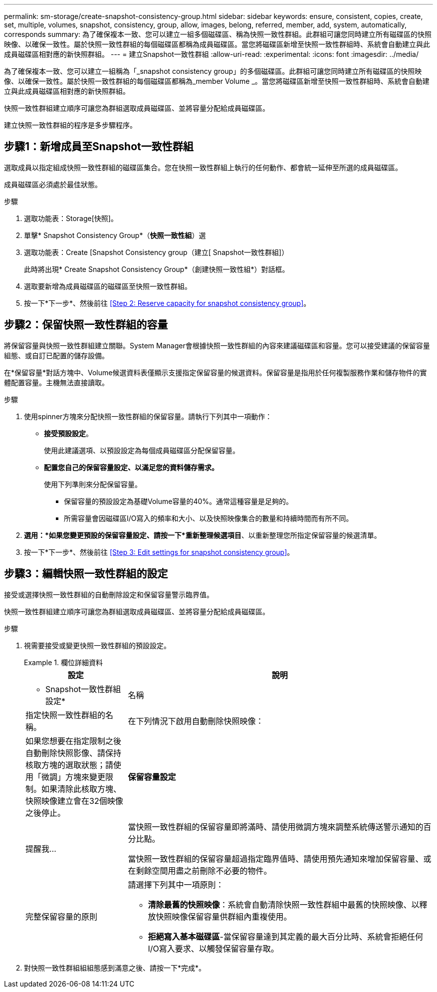 ---
permalink: sm-storage/create-snapshot-consistency-group.html 
sidebar: sidebar 
keywords: ensure, consistent, copies, create, set, multiple, volumes, snapshot, consistency, group, allow, images, belong, referred, member, add, system, automatically, corresponds 
summary: 為了確保複本一致、您可以建立一組多個磁碟區、稱為快照一致性群組。此群組可讓您同時建立所有磁碟區的快照映像、以確保一致性。屬於快照一致性群組的每個磁碟區都稱為成員磁碟區。當您將磁碟區新增至快照一致性群組時、系統會自動建立與此成員磁碟區相對應的新快照群組。 
---
= 建立Snapshot一致性群組
:allow-uri-read: 
:experimental: 
:icons: font
:imagesdir: ../media/


[role="lead"]
為了確保複本一致、您可以建立一組稱為「_snapshot consistency group」的多個磁碟區。此群組可讓您同時建立所有磁碟區的快照映像、以確保一致性。屬於快照一致性群組的每個磁碟區都稱為_member Volume _。當您將磁碟區新增至快照一致性群組時、系統會自動建立與此成員磁碟區相對應的新快照群組。

快照一致性群組建立順序可讓您為群組選取成員磁碟區、並將容量分配給成員磁碟區。

建立快照一致性群組的程序是多步驟程序。



== 步驟1：新增成員至Snapshot一致性群組

選取成員以指定組成快照一致性群組的磁碟區集合。您在快照一致性群組上執行的任何動作、都會統一延伸至所選的成員磁碟區。

成員磁碟區必須處於最佳狀態。

.步驟
. 選取功能表：Storage[快照]。
. 單擊* Snapshot Consistency Group*（*快照一致性組*）選
. 選取功能表：Create [Snapshot Consistency group（建立[ Snapshot一致性群組]）
+
此時將出現* Create Snapshot Consistency Group*（創建快照一致性組*）對話框。

. 選取要新增為成員磁碟區的磁碟區至快照一致性群組。
. 按一下*下一步*、然後前往 <<Step 2: Reserve capacity for snapshot consistency group>>。




== 步驟2：保留快照一致性群組的容量

將保留容量與快照一致性群組建立關聯。System Manager會根據快照一致性群組的內容來建議磁碟區和容量。您可以接受建議的保留容量組態、或自訂已配置的儲存設備。

在*保留容量*對話方塊中、Volume候選資料表僅顯示支援指定保留容量的候選資料。保留容量是指用於任何複製服務作業和儲存物件的實體配置容量。主機無法直接讀取。

.步驟
. 使用spinner方塊來分配快照一致性群組的保留容量。請執行下列其中一項動作：
+
** *接受預設設定*。
+
使用此建議選項、以預設設定為每個成員磁碟區分配保留容量。

** *配置您自己的保留容量設定、以滿足您的資料儲存需求。*
+
使用下列準則來分配保留容量。

+
*** 保留容量的預設設定為基礎Volume容量的40%。通常這種容量是足夠的。
*** 所需容量會因磁碟區I/O寫入的頻率和大小、以及快照映像集合的數量和持續時間而有所不同。




. *選用：*如果您變更預設的保留容量設定、請按一下*重新整理候選項目*、以重新整理您所指定保留容量的候選清單。
. 按一下*下一步*、然後前往 <<Step 3: Edit settings for snapshot consistency group>>。




== 步驟3：編輯快照一致性群組的設定

接受或選擇快照一致性群組的自動刪除設定和保留容量警示臨界值。

快照一致性群組建立順序可讓您為群組選取成員磁碟區、並將容量分配給成員磁碟區。

.步驟
. 視需要接受或變更快照一致性群組的預設設定。
+
.欄位詳細資料
====
[cols="1a,3a"]
|===
| 設定 | 說明 


 a| 
* Snapshot一致性群組設定*



 a| 
名稱
 a| 
指定快照一致性群組的名稱。



 a| 
在下列情況下啟用自動刪除快照映像：
 a| 
如果您想要在指定限制之後自動刪除快照影像、請保持核取方塊的選取狀態；請使用「微調」方塊來變更限制。如果清除此核取方塊、快照映像建立會在32個映像之後停止。



 a| 
*保留容量設定*



 a| 
提醒我...
 a| 
當快照一致性群組的保留容量即將滿時、請使用微調方塊來調整系統傳送警示通知的百分比點。

當快照一致性群組的保留容量超過指定臨界值時、請使用預先通知來增加保留容量、或在剩餘空間用盡之前刪除不必要的物件。



 a| 
完整保留容量的原則
 a| 
請選擇下列其中一項原則：

** *清除最舊的快照映像*：系統會自動清除快照一致性群組中最舊的快照映像、以釋放快照映像保留容量供群組內重複使用。
** *拒絕寫入基本磁碟區*-當保留容量達到其定義的最大百分比時、系統會拒絕任何I/O寫入要求、以觸發保留容量存取。


|===
====
. 對快照一致性群組組組態感到滿意之後、請按一下*完成*。

